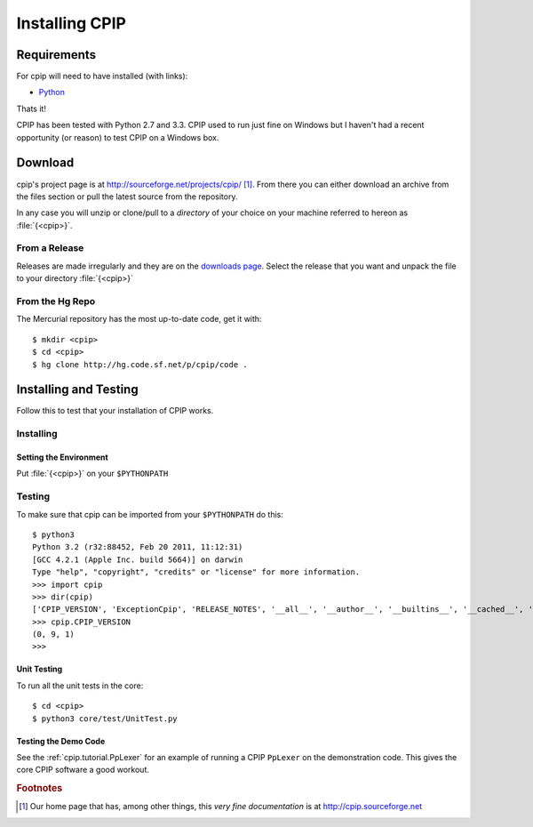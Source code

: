 .. moduleauthor:: Paul Ross <apaulross@gmail.com>
.. sectionauthor:: Paul Ross <apaulross@gmail.com>

.. Downloading and installing CPIP

#######################################
Installing CPIP
#######################################

*******************************************
Requirements
*******************************************

For cpip will need to have installed (with links):

* `Python <http://www.python.org>`_

Thats it!

CPIP has been tested with Python 2.7 and 3.3. CPIP used to run just fine on Windows but I haven't had a recent opportunity (or reason) to test CPIP on a Windows box.

*******************************************
Download
*******************************************

cpip's project page is at http://sourceforge.net/projects/cpip/ [#]_. From there you can either download an archive from the files section or pull the latest source from the repository.

In any case you will unzip or clone/pull to a *directory* of your choice on your machine referred to hereon as :file:`{<cpip>}`.

From a Release
========================

Releases are made irregularly and they are on the `downloads page <http://sourceforge.net/projects/cpip/files/>`_. Select the release that you want and unpack the file to your directory :file:`{<cpip>}`

From the Hg Repo
===========================

The Mercurial repository has the most up-to-date code, get it with::

	$ mkdir <cpip>
	$ cd <cpip>
	$ hg clone http://hg.code.sf.net/p/cpip/code .

*******************************************
Installing and Testing
*******************************************

Follow this to test that your installation of CPIP works.

Installing
==================

Setting the Environment
--------------------------

Put :file:`{<cpip>}` on your ``$PYTHONPATH``

Testing
============================

To make sure that cpip can be imported from your ``$PYTHONPATH`` do this::

	$ python3
	Python 3.2 (r32:88452, Feb 20 2011, 11:12:31) 
	[GCC 4.2.1 (Apple Inc. build 5664)] on darwin
	Type "help", "copyright", "credits" or "license" for more information.
	>>> import cpip
	>>> dir(cpip)
	['CPIP_VERSION', 'ExceptionCpip', 'RELEASE_NOTES', '__all__', '__author__', '__builtins__', '__cached__', '__date__', '__doc__', '__file__', '__name__', '__package__', '__path__', '__rights__', '__version__']
	>>> cpip.CPIP_VERSION
	(0, 9, 1)
	>>> 

Unit Testing
--------------------------

To run all the unit tests in the core::

	$ cd <cpip>
	$ python3 core/test/UnitTest.py
	
	
Testing the Demo Code
--------------------------

See the :ref:`cpip.tutorial.PpLexer` for an example of running a CPIP ``PpLexer`` on the demonstration code. This gives the core CPIP software a good workout.

.. rubric:: Footnotes

.. [#] Our home page that has, among other things, this *very fine documentation* is at http://cpip.sourceforge.net

